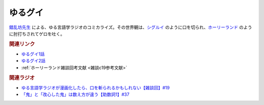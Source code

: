 ゆるグイ
==========================================
.. glossary::
    ゆるグイ : ゆ

.. raw:: html

  <!--ゆるグイ--><a href="https://www.pixiv.net/artworks/101681307" target="_blank"><img border="0" src="https://pbs.twimg.com/media/FeNSR0FakAAqOmE?format=jpg&name=medium" width="100"></a>


`錯乱坊先生 <https://twitter.com/Suck_Rambo_open>`_ による、ゆる言語学ラジオのコミカライズ。その世界観は、`シグルイ <https://amzn.to/3KYA6XU>`_ のように口を切られ、`ホーリーランド <https://amzn.to/39EbKFT>`_ のように肘打ちされてゲロを吐く。

.. rubric:: 関連リンク

* `ゆるグイ1話`_
* `ゆるグイ2話`_
* :ref:`ホーリーランド雑談回考文献 <雑談c19参考文献>`

.. _ゆるグイ1話: https://www.pixiv.net/artworks/101681307
.. _ゆるグイ2話: https://www.pixiv.net/artworks/106830590


.. rubric:: 関連ラジオ
* `ゆる言語学ラジオが漫画化したら、口を斬られるかもしれない【雑談回】#19`_
* `「鬼」と「改心した鬼」は数え方が違う【助数詞1】#37`_

.. _ゆる言語学ラジオが漫画化したら、口を斬られるかもしれない【雑談回】#19: https://www.youtube.com/watch?v=5CEvUcfAXQw
.. _「鬼」と「改心した鬼」は数え方が違う【助数詞1】#37: https://www.youtube.com/watch?v=dNNMueYZTms
